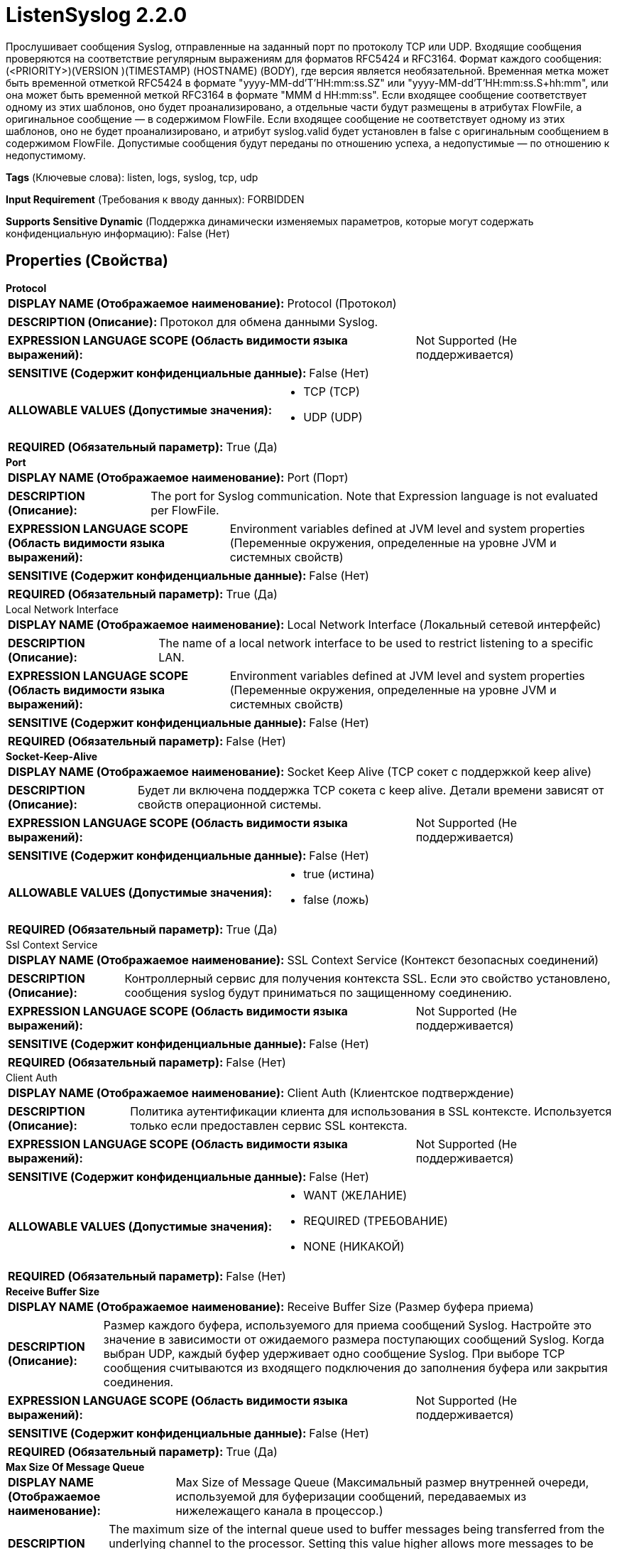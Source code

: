 = ListenSyslog 2.2.0

Прослушивает сообщения Syslog, отправленные на заданный порт по протоколу TCP или UDP. Входящие сообщения проверяются на соответствие регулярным выражениям для форматов RFC5424 и RFC3164. Формат каждого сообщения: (<PRIORITY>)(VERSION )(TIMESTAMP) (HOSTNAME) (BODY), где версия является необязательной. Временная метка может быть временной отметкой RFC5424 в формате "yyyy-MM-dd'T'HH:mm:ss.SZ" или "yyyy-MM-dd'T'HH:mm:ss.S+hh:mm", или она может быть временной меткой RFC3164 в формате "MMM d HH:mm:ss". Если входящее сообщение соответствует одному из этих шаблонов, оно будет проанализировано, а отдельные части будут размещены в атрибутах FlowFile, а оригинальное сообщение — в содержимом FlowFile. Если входящее сообщение не соответствует одному из этих шаблонов, оно не будет проанализировано, и атрибут syslog.valid будет установлен в false с оригинальным сообщением в содержимом FlowFile. Допустимые сообщения будут переданы по отношению успеха, а недопустимые — по отношению к недопустимому.

[horizontal]
*Tags* (Ключевые слова):
listen, logs, syslog, tcp, udp
[horizontal]
*Input Requirement* (Требования к вводу данных):
FORBIDDEN
[horizontal]
*Supports Sensitive Dynamic* (Поддержка динамически изменяемых параметров, которые могут содержать конфиденциальную информацию):
 False (Нет) 



== Properties (Свойства)


.*Protocol*
************************************************
[horizontal]
*DISPLAY NAME (Отображаемое наименование):*:: Protocol (Протокол)

[horizontal]
*DESCRIPTION (Описание):*:: Протокол для обмена данными Syslog.


[horizontal]
*EXPRESSION LANGUAGE SCOPE (Область видимости языка выражений):*:: Not Supported (Не поддерживается)
[horizontal]
*SENSITIVE (Содержит конфиденциальные данные):*::  False (Нет) 

[horizontal]
*ALLOWABLE VALUES (Допустимые значения):*::

* TCP (TCP)

* UDP (UDP)


[horizontal]
*REQUIRED (Обязательный параметр):*::  True (Да) 
************************************************
.*Port*
************************************************
[horizontal]
*DISPLAY NAME (Отображаемое наименование):*:: Port (Порт)

[horizontal]
*DESCRIPTION (Описание):*:: The port for Syslog communication. Note that Expression language is not evaluated per FlowFile.


[horizontal]
*EXPRESSION LANGUAGE SCOPE (Область видимости языка выражений):*:: Environment variables defined at JVM level and system properties (Переменные окружения, определенные на уровне JVM и системных свойств)
[horizontal]
*SENSITIVE (Содержит конфиденциальные данные):*::  False (Нет) 

[horizontal]
*REQUIRED (Обязательный параметр):*::  True (Да) 
************************************************
.Local Network Interface
************************************************
[horizontal]
*DISPLAY NAME (Отображаемое наименование):*:: Local Network Interface (Локальный сетевой интерфейс)

[horizontal]
*DESCRIPTION (Описание):*:: The name of a local network interface to be used to restrict listening to a specific LAN.


[horizontal]
*EXPRESSION LANGUAGE SCOPE (Область видимости языка выражений):*:: Environment variables defined at JVM level and system properties (Переменные окружения, определенные на уровне JVM и системных свойств)
[horizontal]
*SENSITIVE (Содержит конфиденциальные данные):*::  False (Нет) 

[horizontal]
*REQUIRED (Обязательный параметр):*::  False (Нет) 
************************************************
.*Socket-Keep-Alive*
************************************************
[horizontal]
*DISPLAY NAME (Отображаемое наименование):*:: Socket Keep Alive (TCP сокет с поддержкой keep alive)

[horizontal]
*DESCRIPTION (Описание):*:: Будет ли включена поддержка TCP сокета с keep alive. Детали времени зависят от свойств операционной системы.


[horizontal]
*EXPRESSION LANGUAGE SCOPE (Область видимости языка выражений):*:: Not Supported (Не поддерживается)
[horizontal]
*SENSITIVE (Содержит конфиденциальные данные):*::  False (Нет) 

[horizontal]
*ALLOWABLE VALUES (Допустимые значения):*::

* true (истина)

* false (ложь)


[horizontal]
*REQUIRED (Обязательный параметр):*::  True (Да) 
************************************************
.Ssl Context Service
************************************************
[horizontal]
*DISPLAY NAME (Отображаемое наименование):*:: SSL Context Service (Контекст безопасных соединений)

[horizontal]
*DESCRIPTION (Описание):*:: Контроллерный сервис для получения контекста SSL. Если это свойство установлено, сообщения syslog будут приниматься по защищенному соединению.


[horizontal]
*EXPRESSION LANGUAGE SCOPE (Область видимости языка выражений):*:: Not Supported (Не поддерживается)
[horizontal]
*SENSITIVE (Содержит конфиденциальные данные):*::  False (Нет) 

[horizontal]
*REQUIRED (Обязательный параметр):*::  False (Нет) 
************************************************
.Client Auth
************************************************
[horizontal]
*DISPLAY NAME (Отображаемое наименование):*:: Client Auth (Клиентское подтверждение)

[horizontal]
*DESCRIPTION (Описание):*:: Политика аутентификации клиента для использования в SSL контексте. Используется только если предоставлен сервис SSL контекста.


[horizontal]
*EXPRESSION LANGUAGE SCOPE (Область видимости языка выражений):*:: Not Supported (Не поддерживается)
[horizontal]
*SENSITIVE (Содержит конфиденциальные данные):*::  False (Нет) 

[horizontal]
*ALLOWABLE VALUES (Допустимые значения):*::

* WANT (ЖЕЛАНИЕ)

* REQUIRED (ТРЕБОВАНИЕ)

* NONE (НИКАКОЙ)


[horizontal]
*REQUIRED (Обязательный параметр):*::  False (Нет) 
************************************************
.*Receive Buffer Size*
************************************************
[horizontal]
*DISPLAY NAME (Отображаемое наименование):*:: Receive Buffer Size (Размер буфера приема)

[horizontal]
*DESCRIPTION (Описание):*:: Размер каждого буфера, используемого для приема сообщений Syslog. Настройте это значение в зависимости от ожидаемого размера поступающих сообщений Syslog. Когда выбран UDP, каждый буфер удерживает одно сообщение Syslog. При выборе TCP сообщения считываются из входящего подключения до заполнения буфера или закрытия соединения.


[horizontal]
*EXPRESSION LANGUAGE SCOPE (Область видимости языка выражений):*:: Not Supported (Не поддерживается)
[horizontal]
*SENSITIVE (Содержит конфиденциальные данные):*::  False (Нет) 

[horizontal]
*REQUIRED (Обязательный параметр):*::  True (Да) 
************************************************
.*Max Size Of Message Queue*
************************************************
[horizontal]
*DISPLAY NAME (Отображаемое наименование):*:: Max Size of Message Queue (Максимальный размер внутренней очереди, используемой для буферизации сообщений, передаваемых из нижележащего канала в процессор.)

[horizontal]
*DESCRIPTION (Описание):*:: The maximum size of the internal queue used to buffer messages being transferred from the underlying channel to the processor. Setting this value higher allows more messages to be buffered in memory during surges of incoming messages, but increases the total memory used by the processor.


[horizontal]
*EXPRESSION LANGUAGE SCOPE (Область видимости языка выражений):*:: Not Supported (Не поддерживается)
[horizontal]
*SENSITIVE (Содержит конфиденциальные данные):*::  False (Нет) 

[horizontal]
*REQUIRED (Обязательный параметр):*::  True (Да) 
************************************************
.*Max Size Of Socket Buffer*
************************************************
[horizontal]
*DISPLAY NAME (Отображаемое наименование):*:: Max Size of Socket Buffer (Максимальный размер буфера сокета)

[horizontal]
*DESCRIPTION (Описание):*:: Максимальный размер буфера сокета, который следует использовать. Это рекомендация для операционной системы указать, насколько большой должен быть буфер сокета. Если это значение установлено слишком низким, буфер может заполниться до того, как данные могут быть прочитаны, и поступающие данные будут отброшены.


[horizontal]
*EXPRESSION LANGUAGE SCOPE (Область видимости языка выражений):*:: Not Supported (Не поддерживается)
[horizontal]
*SENSITIVE (Содержит конфиденциальные данные):*::  False (Нет) 

[horizontal]
*REQUIRED (Обязательный параметр):*::  True (Да) 
************************************************
.*Max Number Of Tcp Connections*
************************************************
[horizontal]
*DISPLAY NAME (Отображаемое наименование):*:: Max Number of TCP Connections (Максимальное количество одновременных соединений для приема сообщений Syslog в режиме TCP)

[horizontal]
*DESCRIPTION (Описание):*:: The maximum number of concurrent connections to accept Syslog messages in TCP mode.


[horizontal]
*EXPRESSION LANGUAGE SCOPE (Область видимости языка выражений):*:: Not Supported (Не поддерживается)
[horizontal]
*SENSITIVE (Содержит конфиденциальные данные):*::  False (Нет) 

[horizontal]
*REQUIRED (Обязательный параметр):*::  True (Да) 
************************************************
.*Max Batch Size*
************************************************
[horizontal]
*DISPLAY NAME (Отображаемое наименование):*:: Max Batch Size (Максимальный размер пакета)

[horizontal]
*DESCRIPTION (Описание):*:: The maximum number of Syslog events to add to a single FlowFile. If multiple events are available, they will be concatenated along with the <Message Delimiter> up to this configured maximum number of messages


[horizontal]
*EXPRESSION LANGUAGE SCOPE (Область видимости языка выражений):*:: Not Supported (Не поддерживается)
[horizontal]
*SENSITIVE (Содержит конфиденциальные данные):*::  False (Нет) 

[horizontal]
*REQUIRED (Обязательный параметр):*::  True (Да) 
************************************************
.*Message Delimiter*
************************************************
[horizontal]
*DISPLAY NAME (Отображаемое наименование):*:: Message Delimiter (Сообщение-разделитель)

[horizontal]
*DESCRIPTION (Описание):*:: Указывает разделитель, который следует размещать между Syslog сообщениями при их группировке вместе (см. <Максимальный размер партии> свойство).


[horizontal]
*EXPRESSION LANGUAGE SCOPE (Область видимости языка выражений):*:: Not Supported (Не поддерживается)
[horizontal]
*SENSITIVE (Содержит конфиденциальные данные):*::  False (Нет) 

[horizontal]
*REQUIRED (Обязательный параметр):*::  True (Да) 
************************************************
.*Parse Messages*
************************************************
[horizontal]
*DISPLAY NAME (Отображаемое наименование):*:: Parse Messages (Обрабатывать Сообщения)

[horizontal]
*DESCRIPTION (Описание):*:: Указывает, должен ли процессор анализировать сообщения Syslog. Если установлено значение false, каждый исходящий FlowFile будет содержать только отправителя, протокол и порт, и не будет дополнительных атрибутов.


[horizontal]
*EXPRESSION LANGUAGE SCOPE (Область видимости языка выражений):*:: Not Supported (Не поддерживается)
[horizontal]
*SENSITIVE (Содержит конфиденциальные данные):*::  False (Нет) 

[horizontal]
*ALLOWABLE VALUES (Допустимые значения):*::

* true

* false


[horizontal]
*REQUIRED (Обязательный параметр):*::  True (Да) 
************************************************
.*Character Set*
************************************************
[horizontal]
*DISPLAY NAME (Отображаемое наименование):*:: Character Set (Символьный набор)

[horizontal]
*DESCRIPTION (Описание):*:: Указывает символьный набор сообщений Syslog. Обратите внимание, что язык выражений не оценивается для каждого потока.


[horizontal]
*EXPRESSION LANGUAGE SCOPE (Область видимости языка выражений):*:: Environment variables defined at JVM level and system properties (Переменные окружения, определенные на уровне JVM и системных свойств)
[horizontal]
*SENSITIVE (Содержит конфиденциальные данные):*::  False (Нет) 

[horizontal]
*REQUIRED (Обязательный параметр):*::  True (Да) 
************************************************










=== Relationships (Связи)

[cols="1a,2a",options="header",]
|===
|Наименование |Описание

|`success`
|Сообщения Syslog, соответствующие одному из ожидаемых форматов, будут отправлены по этому отношению как FlowFile на сообщение.

|`invalid`
|Сообщения Syslog, которые не соответствуют одному из ожидаемых форматов, будут отправлены по этому отношению как FlowFile на сообщение.

|===





=== Writes Attributes (Записываемые атрибуты)

[cols="1a,2a",options="header",]
|===
|Наименование |Описание

|`syslog.priority`
|Приоритет сообщения Syslog.

|`syslog.severity`
|Степень важности сообщения Syslog, полученная из приоритета.

|`syslog.facility`
|Фабрика сообщения Syslog, полученная из приоритета.

|`syslog.version`
|Необязательная версия из сообщения Syslog.

|`syslog.timestamp`
|Временная метка сообщения Syslog.

|`syslog.hostname`
|Хостнейм или IP-адрес сообщения Syslog.

|`syslog.sender`
|Хостнейм сервера, отправившего сообщение Syslog.

|`syslog.body`
|Тело сообщения Syslog, все после хостнейма.

|`syslog.valid`
|Показатель того, соответствует ли это сообщение одному из ожидаемых форматов. Если это значение равно false, другие атрибуты будут пустыми, и единственным доступным в содержимом будет оригинальное сообщение.

|`syslog.protocol`
|Протокол, по которому было получено сообщение Syslog.

|`syslog.port`
|Порт, по которому было получено сообщение Syslog.

|`mime.type`
|Тип mime сообщения FlowFile, который будет text/plain для сообщений Syslog.

|===







=== Смотрите также


* xref:Processors/ParseSyslog.adoc[ParseSyslog]

* xref:Processors/PutSyslog.adoc[PutSyslog]


